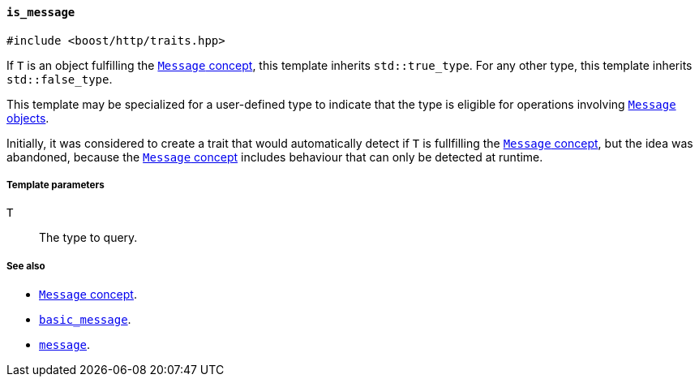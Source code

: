 [[is_message]]
==== `is_message`

[source,cpp]
----
#include <boost/http/traits.hpp>
----

If `T` is an object fulfilling the <<message_concept,`Message` concept>>, this
template inherits `std::true_type`. For any other type, this template inherits
`std::false_type`.

This template may be specialized for a user-defined type to indicate that the
type is eligible for operations involving <<message_concept,`Message` objects>>.

Initially, it was considered to create a trait that would automatically detect
if `T` is fullfilling the <<message_concept,`Message` concept>>, but the idea
was abandoned, because the <<message_concept,`Message` concept>> includes
behaviour that can only be detected at runtime.

===== Template parameters

`T`::

  The type to query.

===== See also

* <<message_concept,`Message` concept>>.
* <<basic_message,`basic_message`>>.
* <<message,`message`>>.
